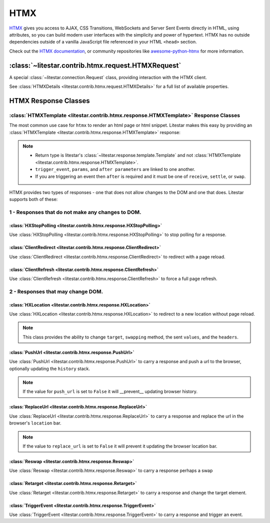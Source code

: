 HTMX
====

`HTMX <https://htmx.org/>`_ gives you access to AJAX, CSS Transitions, WebSockets and Server Sent Events directly in
HTML, using attributes, so you can build modern user interfaces with the simplicity and power of hypertext.
HTMX has no outside dependencies outside of a vanilla JavaScript file referenced in your HTML ``<head>`` section.

Check out the `HTMX documentation <https://htmx.org/docs>`_, or community repositories like
`awesome-python-htmx <https://github.com/PyHAT-stack/awesome-python-htmx>`_ for more information.

:class:`~litestar.contrib.htmx.request.HTMXRequest`
---------------------------------------------------

A special :class:`~litestar.connection.Request` class, providing interaction with the HTMX client.

.. code-block:: python
    :caption: Example of using HTMXRequest

    from litestar.contrib.htmx.request import HTMXRequest
    from litestar.contrib.htmx.response import HTMXTemplate
    from litestar import get, Litestar
    from litestar.response import Template

    from litestar.contrib.jinja import JinjaTemplateEngine
    from litestar.template.config import TemplateConfig

    from pathlib import Path


    @get(path="/form")
    def get_form(request: HTMXRequest) -> Template:
        htmx = request.htmx  #  if true will return HTMXDetails class object
        if htmx:
            print(htmx.current_url)
        # OR
        if request.htmx:
            print(request.htmx.current_url)
        return HTMXTemplate(template_name="partial.html", context=context, push_url="/form")


    app = Litestar(
        route_handlers=[get_form],
        debug=True,
        request_class=HTMXRequest,
        template_config=TemplateConfig(
            directory=Path("litestar_htmx/templates"),
            engine=JinjaTemplateEngine,
        ),
    )

See :class:`HTMXDetails <litestar.contrib.htmx.request.HTMXDetails>` for a full list of available properties.

HTMX Response Classes
---------------------

:class:`HTMXTemplate <litestar.contrib.htmx.response.HTMXTemplate>` Response Classes
~~~~~~~~~~~~~~~~~~~~~~~~~~~~~~~~~~~~~~~~~~~~~~~~~~~~~~~~~~~~~~~~~~~~~~~~~~~~~~~~~~~~

The most common use case for ``htmx`` to render an html page or html snippet. Litestar makes this easy by providing
an :class:`HTMXTemplate <litestar.contrib.htmx.response.HTMXTemplate>` response:

.. code-block:: python
    :caption: Example of using a :class:`HTMXTemplate <litestar.contrib.htmx.response.HTMXTemplate>` response

    from litestar.contrib.htmx.response import HTMXTemplate
    from litestar.response import Template


    @get(path="/form")
    def get_form(
        request: HTMXRequest,
    ) -> Template:  # Return type is Template and not HTMXTemplate.
        ...
        return HTMXTemplate(
            template_name="partial.html",
            context=context,
            # Optional parameters
            push_url="/form",  # update browser history
            re_swap="outerHTML",  # change swapping method
            re_target="#new-target",  # change target element
            trigger_event="showMessage",  # trigger event name
            params={"alert": "Confirm your Choice."},  # parameter to pass to the event
            after="receive",  #  when to trigger event,
            # possible values 'receive', 'settle', and 'swap'
        )

.. note::
    - Return type is litestar's :class:`~litestar.response.template.Template` and not
      :class:`HTMXTemplate <litestar.contrib.htmx.response.HTMXTemplate>`.
    - ``trigger_event``, ``params``, and ``after parameters`` are linked to one another.
    - If you are triggering an event then ``after`` is required and it must be one of ``receive``, ``settle``, or ``swap``.

HTMX provides two types of responses - one that does not allow changes to the DOM and one that does.
Litestar supports both of these:

1 - Responses that do not make any changes to DOM.
~~~~~~~~~~~~~~~~~~~~~~~~~~~~~~~~~~~~~~~~~~~~~~~~~~

:class:`HXStopPolling <litestar.contrib.htmx.response.HXStopPolling>`
^^^^^^^^^^^^^^^^^^^^^^^^^^^^^^^^^^^^^^^^^^^^^^^^^^^^^^^^^^^^^^^^^^^^^

Use :class:`HXStopPolling <litestar.contrib.htmx.response.HXStopPolling>` to stop polling for a response.

.. code-block:: python
    :caption: Example of using :class:`HXStopPolling <litestar.contrib.htmx.response.HXStopPolling>`

    @get("/")
    def handler() -> HXStopPolling:
        ...
        return HXStopPolling()

:class:`ClientRedirect  <litestar.contrib.htmx.response.ClientRedirect>`
^^^^^^^^^^^^^^^^^^^^^^^^^^^^^^^^^^^^^^^^^^^^^^^^^^^^^^^^^^^^^^^^^^^^^^^^

Use :class:`ClientRedirect  <litestar.contrib.htmx.response.ClientRedirect>` to redirect with a page reload.

.. code-block:: python
    :caption: Example of using :class:`ClientRedirect  <litestar.contrib.htmx.response.ClientRedirect>`

    @get("/")
    def handler() -> ClientRedirect:
        ...
        return ClientRedirect(redirect_to="/contact-us")

:class:`ClientRefresh  <litestar.contrib.htmx.response.ClientRefresh>`
^^^^^^^^^^^^^^^^^^^^^^^^^^^^^^^^^^^^^^^^^^^^^^^^^^^^^^^^^^^^^^^^^^^^^^

Use :class:`ClientRefresh  <litestar.contrib.htmx.response.ClientRefresh>` to force a full page refresh.

.. code-block:: python
    :caption: Example of using :class:`ClientRefresh  <litestar.contrib.htmx.response.ClientRefresh>`

    @get("/")
    def handler() -> ClientRefresh:
        ...
        return ClientRefresh()

2 - Responses that may change DOM.
~~~~~~~~~~~~~~~~~~~~~~~~~~~~~~~~~~

:class:`HXLocation <litestar.contrib.htmx.response.HXLocation>`
^^^^^^^^^^^^^^^^^^^^^^^^^^^^^^^^^^^^^^^^^^^^^^^^^^^^^^^^^^^^^^^

Use :class:`HXLocation <litestar.contrib.htmx.response.HXLocation>` to redirect to a new location without page reload.

.. note:: This class provides the ability to change ``target``, ``swapping`` method, the sent ``values``,
    and the ``headers``.

.. code-block:: python
    :caption: Example of using :class:`HXLocation <litestar.contrib.htmx.response.HXLocation>`

    @get("/about")
    def handler() -> HXLocation:
        ...
        return HXLocation(
            redirect_to="/contact-us",
            # Optional parameters
            source,  # the source element of the request.
            event,  # an event that "triggered" the request.
            target="#target",  # element id to target to.
            swap="outerHTML",  # swapping method to use.
            hx_headers={"attr": "val"},  # headers to pass to htmx.
            values={"val": "one"},
        )  # values to submit with response.

:class:`PushUrl <litestar.contrib.htmx.response.PushUrl>`
^^^^^^^^^^^^^^^^^^^^^^^^^^^^^^^^^^^^^^^^^^^^^^^^^^^^^^^^^

Use :class:`PushUrl <litestar.contrib.htmx.response.PushUrl>` to carry a response and push a url to the browser,
optionally updating the ``history`` stack.

.. note:: If the value for ``push_url`` is set to ``False`` it will __prevent__ updating browser history.

.. code-block:: python
    :caption: Example of using :class:`PushUrl <litestar.contrib.htmx.response.PushUrl>`

    @get("/about")
    def handler() -> PushUrl:
        ...
        return PushUrl(content="Success!", push_url="/about")

:class:`ReplaceUrl <litestar.contrib.htmx.response.ReplaceUrl>`
^^^^^^^^^^^^^^^^^^^^^^^^^^^^^^^^^^^^^^^^^^^^^^^^^^^^^^^^^^^^^^^

Use :class:`ReplaceUrl <litestar.contrib.htmx.response.ReplaceUrl>` to carry a response and replace the url in the
browser's ``location`` bar.

.. note:: If the value to ``replace_url`` is set to ``False`` it will prevent it updating the browser location bar.

.. code-block:: python
    :caption: Example of using :class:`ReplaceUrl <litestar.contrib.htmx.response.ReplaceUrl>`

    @get("/contact-us")
    def handler() -> ReplaceUrl:
        ...
        return ReplaceUrl(content="Success!", replace_url="/contact-us")

:class:`Reswap <litestar.contrib.htmx.response.Reswap>`
^^^^^^^^^^^^^^^^^^^^^^^^^^^^^^^^^^^^^^^^^^^^^^^^^^^^^^^

Use :class:`Reswap <litestar.contrib.htmx.response.Reswap>` to carry a response perhaps a swap

.. code-block:: python
    :caption: Example of using :class:`Reswap <litestar.contrib.htmx.response.Reswap>`

    @get("/contact-us")
    def handler() -> Reswap:
        ...
        return Reswap(content="Success!", method="beforebegin")

:class:`Retarget <litestar.contrib.htmx.response.Retarget>`
^^^^^^^^^^^^^^^^^^^^^^^^^^^^^^^^^^^^^^^^^^^^^^^^^^^^^^^^^^^

Use :class:`Retarget <litestar.contrib.htmx.response.Retarget>` to carry a response and change the target element.

.. code-block:: python
    :caption: Example of using :class:`Retarget <litestar.contrib.htmx.response.Retarget>`

    @get("/contact-us")
    def handler() -> Retarget:
        ...
        return Retarget(content="Success!", target="#new-target")

:class:`TriggerEvent <litestar.contrib.htmx.response.TriggerEvent>`
^^^^^^^^^^^^^^^^^^^^^^^^^^^^^^^^^^^^^^^^^^^^^^^^^^^^^^^^^^^^^^^^^^^

Use :class:`TriggerEvent <litestar.contrib.htmx.response.TriggerEvent>` to carry a response and trigger an event.

.. code-block:: python
    :caption: Example of using :class:`TriggerEvent <litestar.contrib.htmx.response.TriggerEvent>`

    @get("/contact-us")
    def handler() -> TriggerEvent:
        ...
        return TriggerEvent(
            content="Success!",
            name="showMessage",
            params={"attr": "value"},
            after="receive",  # possible values 'receive', 'settle', and 'swap'
        )
